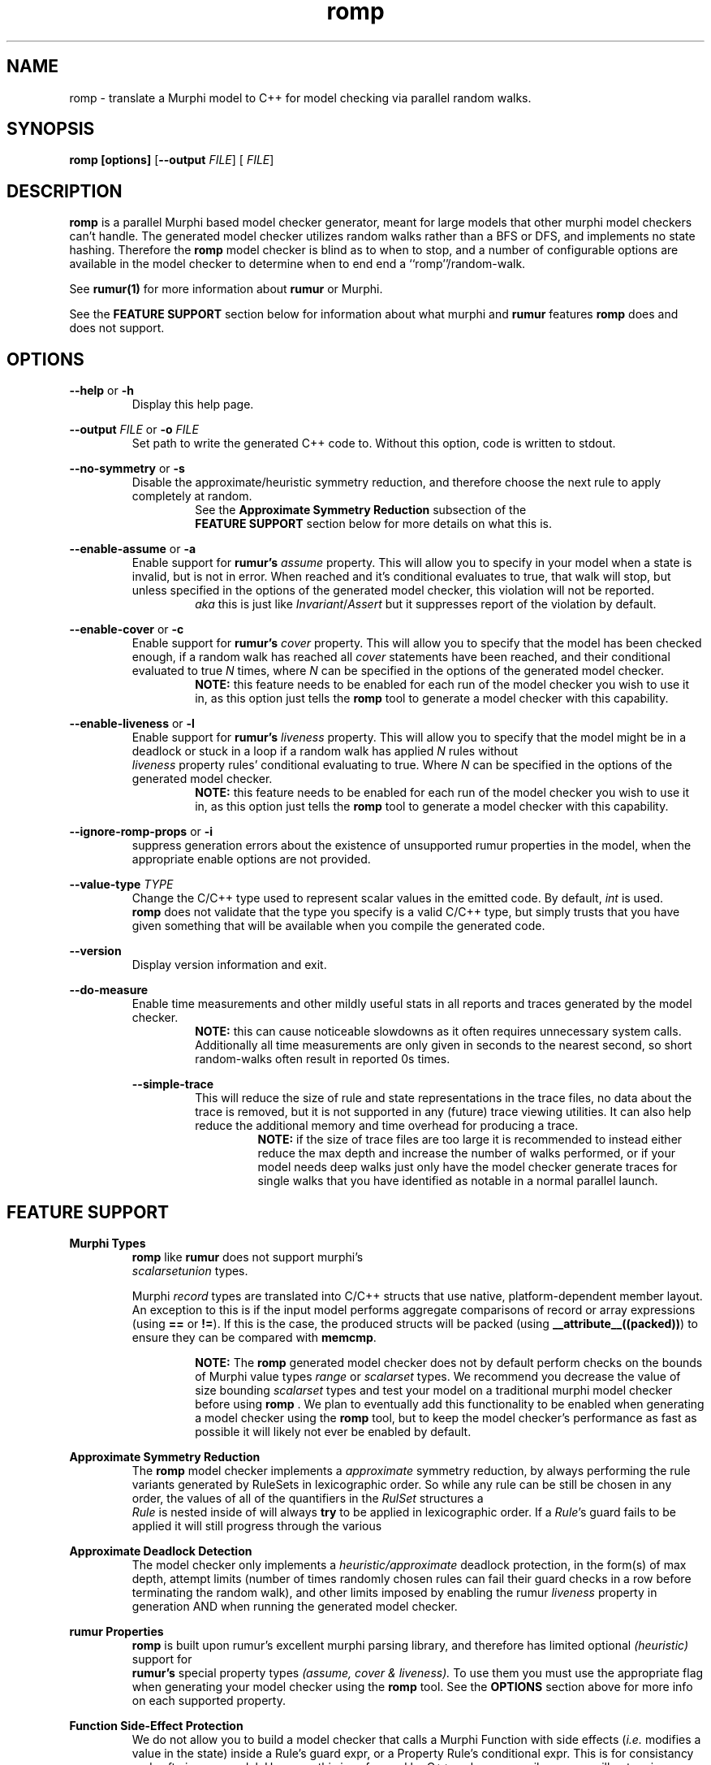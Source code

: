 .TH romp 1
.SH NAME
romp \- translate a Murphi model to C++ for model checking via parallel random walks.
.SH SYNOPSIS
.B \fB romp\fR \fB[options]\fR [\fB--output\fR \fI FILE\fR] [\fI FILE\fR]
.SH DESCRIPTION
\fB romp \fR is a parallel Murphi based model checker generator,
meant for large models that other murphi model checkers can't handle.
The generated model checker utilizes random walks rather than a BFS or DFS, 
and implements no state hashing.
Therefore the \fB romp\fR model checker is blind as to when to stop,
and a number of configurable options are available in the model checker to 
determine when to end end a ``romp''/random-walk.
.PP
See
.BR rumur(1)
for more information about \fB rumur \fR or Murphi.
.PP
See the \fB FEATURE SUPPORT \fR section below for information about
what murphi and \fB rumur\fR features \fB romp\fR does and does not support. 
.SH OPTIONS
\fB --help\fR or \fB -h \fR
.RS
Display this help page.
.RE
.PP
\fB--output\fR \fI FILE\fR or \fB-o\fR \fI FILE\fR
.RS
Set path to write the generated C++ code to. 
Without this option, code is written to stdout.
.RE
.PP
\fB--no-symmetry\fR or \fB-s\fR
.RS
Disable the approximate/heuristic symmetry reduction, 
and therefore choose the next rule to apply completely at random.
.RS
See the \fB Approximate Symmetry Reduction\fR subsection of the
\fB FEATURE SUPPORT\fR section below for more details on what this is.
.RE
.RE
.PP
\fB--enable-assume\fR or \fB-a\fR
.RS
Enable support for \fB rumur's\fR \fI assume\fR property.
This will allow you to specify in your model when a state is invalid,
but is not in error.
When reached and it's conditional evaluates to true, that walk will
stop, but unless specified in the options of the generated model checker,
this violation will not be reported.
.RS
\fI aka\fR this is just like \fIInvariant\fR/\fIAssert\fR but it 
suppresses report of the violation by default.
.RE
.RE
.PP
\fB--enable-cover\fR or \fB-c\fR
.RS
Enable support for \fB rumur's\fR \fI cover\fR property.
This will allow you to specify that the model has been checked enough,
if a random walk has reached all \fI cover\fR statements have been reached,
and their conditional evaluated to true
\fIN\fR times, where \fIN\fR can be specified in the options of the
generated model checker.
.RS
.BR NOTE:
this feature needs to be enabled for each run of the model checker 
you wish to use it in, as this option just tells the \fB romp\fR tool
to generate a model checker with this capability.
.RE
.RE
.PP
\fB--enable-liveness\fR or \fB-l\fR
.RS
Enable support for \fB rumur's\fR \fI liveness\fR property.
This will allow you to specify that the model might be in a deadlock or
stuck in a loop
if a random walk has applied \fIN\fR rules without 
\fI liveness\fR property rules' conditional evaluating to true.
Where \fIN\fR can be specified in the options of the
generated model checker.
.RS
.BR NOTE:
this feature needs to be enabled for each run of the model checker 
you wish to use it in, as this option just tells the \fB romp\fR tool
to generate a model checker with this capability.
.RE
.RE
.PP
\fB--ignore-romp-props\fR or \fB-i\fR
.RS
suppress generation errors about the existence of unsupported rumur properties
in the model, when the appropriate enable options are not provided.
.RE
.PP
\fB--value-type\fR \fI TYPE\fR
.RS
Change the C/C++ type used to represent scalar values in the emitted code. 
By default, \fI int\fR is used. 
\fB romp\fR does not validate that the type you specify
is a valid C/C++ type, 
but simply trusts that you have given something that will be
available when you compile the generated code.
.RE
.PP
\fB--version\fR
.RS
Display version information and exit.
.RE
.PP
\fB--do-measure\fR
.RS
Enable time measurements and other mildly useful stats 
in all reports and traces generated by the model checker.
.RS
.BR NOTE:
this can cause noticeable slowdowns as it often requires 
unnecessary system calls.
Additionally all time measurements are only given in seconds to the nearest
second, so short random-walks often result in reported 0s times.
.RE
.PP
\fB--simple-trace\fR
.RS
This will reduce the size of rule and state representations in the trace files,
no data about the trace is removed, but it is not supported in
any (future) trace viewing utilities.
It can also help reduce the additional memory and time overhead for 
producing a trace.
.RS
.BR NOTE:
if the size of trace files are too large it is recommended to instead 
either reduce the max depth and increase the number of walks performed,
or if your model needs deep walks 
just only have the model checker generate traces for single walks
that you have identified as notable in a normal parallel launch.
.RE
.RE
.PP
.PP
.SH FEATURE SUPPORT
\fBMurphi Types\fR
.RS
\fB romp \fR like \fB rumur \fR does not support murphi's 
\fI scalarsetunion \fR types.
.PP
Murphi \fI record\fR types are translated into C/C++ structs that use native, platform-dependent
member layout. An exception to this is if the input model performs aggregate
comparisons of record or array expressions (using \fB==\fR or \fB!=\fR). If this
is the case, the produced structs will be packed (using
\fB__attribute__((packed))\fR) to ensure they can be compared with \fB memcmp\fR.
.PP
.RS
.BR NOTE:
The \fB romp\fR generated model checker does not by default perform checks 
on the bounds of Murphi value types \fI range \fR or \fI scalarset \fR types.
We recommend you decrease the value of size bounding \fI scalarset \fR types and
test your model on a traditional murphi model checker before using \fB romp \fR.
We plan to eventually add this functionality to be enabled when generating a 
model checker using the \fB romp \fR tool, but to keep the model checker's
performance as fast as possible it will likely not ever be enabled by default.
.RE
.RE
.PP
\fB Approximate Symmetry Reduction\fR
.RS
The \fB romp \fR model checker implements a \fI approximate\fR symmetry reduction,
by always performing the rule variants generated by RuleSets in 
lexicographic order.
So while any rule can be still be chosen in any order, 
the values of all of the quantifiers in the \fI RulSet\fR structures a
\fI Rule\fR is nested inside of will always \fBtry\fR to be applied in 
lexicographic order.
If a \fIRule\fR's guard fails to be applied it will still progress
through the various 
.RE
.PP
\fB Approximate Deadlock Detection\fR
.RS
The model checker only implements a \fI heuristic/approximate\fR 
deadlock protection, in the form(s) of max depth, 
attempt limits (number of times randomly chosen rules can fail 
their guard checks in a row before terminating the random walk),
and other limits imposed by enabling the rumur \fI liveness\fR property
in generation AND when running the generated model checker.
.RE
.PP
\fB rumur Properties\fR
.RS
\fB romp \fR is built upon rumur's excellent murphi parsing library, 
and therefore has limited optional \fI (heuristic) \fR support for 
\fB rumur's \fR special property types \fI(assume, cover & liveness).\fR
To use them you must use the appropriate flag when generating your model checker 
using the \fB romp \fR tool.
See the \fB OPTIONS \fR section above for more info on each supported property.
.RE
.PP
\fB Function Side-Effect Protection\fR
.RS
We do not allow you to build a model checker that calls a Murphi Function with 
side effects (\fIi.e.\fR modifies a value in the state) inside a Rule's guard expr,
or a Property Rule's conditional expr.
This is for consistancy and safty in your model.
However, this is enfourced by C++ and your compiler so you will not recive an error about this 
from the \fB romp\fR tool, but rather your C/C++ compiler, if supported.
.RE
.PP
.SH SEE ALSO
rumur(1)
.SH AUTHOR
All comments, questions and complaints should be directed to the 
civic-fv research group at the University of Utah.
.PP
See <https://civic-fv.github.io/software/romp> for more details on
the current maintainer(s)
.SH LICENSE
This is free and unencumbered software released into the public domain.
.PP
Anyone is free to copy, modify, publish, use, compile, sell, or
distribute this software, either in source code form or as a compiled
binary, for any purpose, commercial or non-commercial, and by any
means.
.PP
In jurisdictions that recognize copyright laws, the author or authors
of this software dedicate any and all copyright interest in the
software to the public domain. We make this dedication for the benefit
of the public at large and to the detriment of our heirs and
successors. We intend this dedication to be an overt act of
relinquishment in perpetuity of all present and future rights to this
software under copyright law.
.PP
THE SOFTWARE IS PROVIDED "AS IS", WITHOUT WARRANTY OF ANY KIND,
EXPRESS OR IMPLIED, INCLUDING BUT NOT LIMITED TO THE WARRANTIES OF
MERCHANTABILITY, FITNESS FOR A PARTICULAR PURPOSE AND NONINFRINGEMENT.
IN NO EVENT SHALL THE AUTHORS BE LIABLE FOR ANY CLAIM, DAMAGES OR
OTHER LIABILITY, WHETHER IN AN ACTION OF CONTRACT, TORT OR OTHERWISE,
ARISING FROM, OUT OF OR IN CONNECTION WITH THE SOFTWARE OR THE USE OR
OTHER DEALINGS IN THE SOFTWARE.
.PP
For more information, please refer to <http://unlicense.org>
